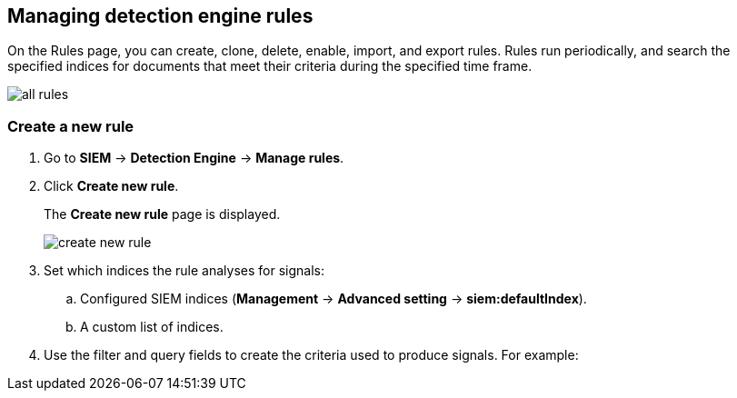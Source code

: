 [[rules-ui-create]]
[role="xpack"]
== Managing detection engine rules

On the Rules page, you can create, clone, delete, enable, import, and export 
rules. Rules run periodically, and search the specified indices for documents 
that meet their criteria during the specified time frame.

[role="screenshot"]
image::all-rules.png[]

[float]
=== Create a new rule

. Go to *SIEM* -> *Detection Engine* -> *Manage rules*.
. Click *Create new rule*.
+
The *Create new rule* page is displayed.
[role="screenshot"]
image::create-new-rule.png[]
. Set which indices the rule analyses for signals:
+
.. Configured SIEM indices (*Management* -> *Advanced 
setting* -> *siem:defaultIndex*).
.. A custom list of indices.
. Use the filter and query fields to create the criteria used to produce 
signals. For example:
